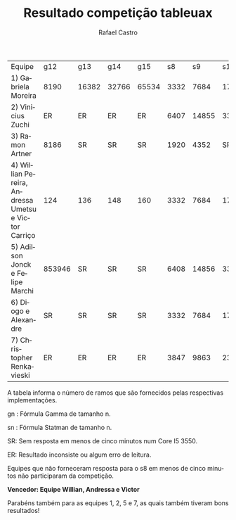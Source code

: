 #+TITLE: Resultado competição tableuax
#+STARTUP:    align fold nodlcheck hidestars oddeven lognotestate
#+HTML_HEAD: <link rel="stylesheet" type="text/css" href="style.css"/>
#+OPTIONS: toc:nil num:nil H:4 ^:nil pri:t
#+OPTIONS: html-postamble:nil
#+AUTHOR: Rafael Castro
#+LANGUAGE: pt
#+EMAIL: rafaelcgs10@gmail.com


| Equipe                                               |    g12 | g13   | g14   | g15   |   s8 |    s9 |   s10 |   s11 |    s12 |    s13 | s14    | s15     |
| 1) Gabriela Moreira                                  |   8190 | 16382 | 32766 | 65534 | 3332 |  7684 | 17412 | 38916 |  86020 | 188420 | 409604 | SR      |
| 2) Vinicius Zuchi                                    |     ER | ER    | ER    | ER    | 6407 | 14855 | 33799 | 75783 | 167943 |     SR | SR     | SR      |
| 3) Ramon Artner                                      |   8186 | SR    | SR    | SR    | 1920 |  4352 |    SR |    SR |     SR |     SR | SR     | SR      |
| 4) Willian Pereira, Andressa Umetsu e Victor Carriço |    124 | 136   | 148   | 160   | 3332 |  7684 | 17412 | 38916 |  86020 | 188420 | 409604 | 884740  |
| 5) Adilson Jonck e Felipe Marchi                     | 853946 | SR    | SR    | SR    | 6408 | 14856 | 33800 | 75784 | 167944 | 368648 | 802824 | 1736712 |
| 6) Diogo e Alexandre                                 |     SR | SR    | SR    | SR    | 3332 |  7684 | 17412 | 38916 |     SR |     SR | SR     | SR      |
| 7) Christopher Renkavieski                           |     ER | ER    | ER    | ER    | 3847 |  9863 | 23239 | 55623 | 126215 | 289031 | SR     | SR      |
A tabela informa o número de ramos que são fornecidos pelas respectivas implementações.

gn : Fórmula Gamma de tamanho n.

sn : Fórmula Statman de tamanho n.

SR: Sem resposta em menos de cinco minutos num Core I5 3550.

ER: Resultado inconsiste ou algum erro de leitura.

Equipes que não forneceram resposta para o s8 em menos de cinco minutos não participaram da competição.


*Vencedor: Equipe Willian, Andressa e Victor*


Parabéns também para as equipes 1, 2, 5 e 7, as quais também tiveram bons resultados!
